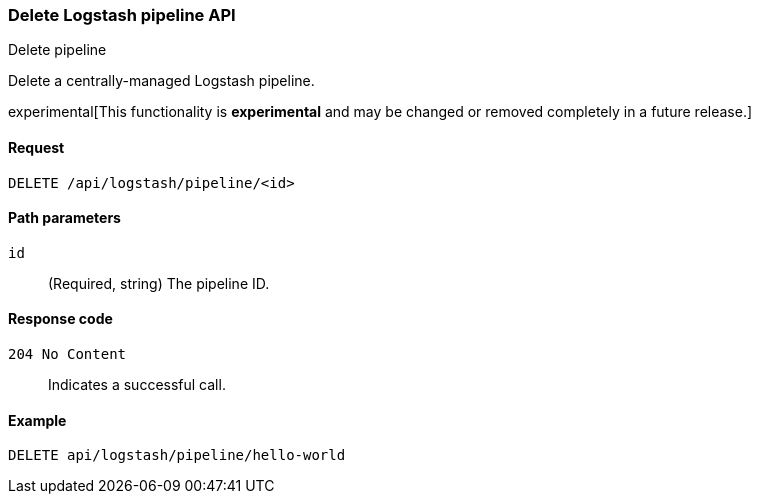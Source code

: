 [role="xpack"]
[[logstash-configuration-management-api-delete]]
=== Delete Logstash pipeline API
++++
<titleabbrev>Delete pipeline</titleabbrev>
++++

Delete a centrally-managed Logstash pipeline.

experimental[This functionality is *experimental* and may be changed or removed completely in a future release.]

[[logstash-configuration-management-api-delete-request]]
==== Request

`DELETE /api/logstash/pipeline/<id>`

[[logstash-configuration-management-api-delete-params]]
==== Path parameters

`id`::
  (Required, string) The pipeline ID.

[[logstash-configuration-management-api-delete-codes]]
==== Response code

`204 No Content`::
    Indicates a successful call.

[[logstash-configuration-management-api-delete-example]]
==== Example

[source,js]
--------------------------------------------------
DELETE api/logstash/pipeline/hello-world
--------------------------------------------------
// KIBANA